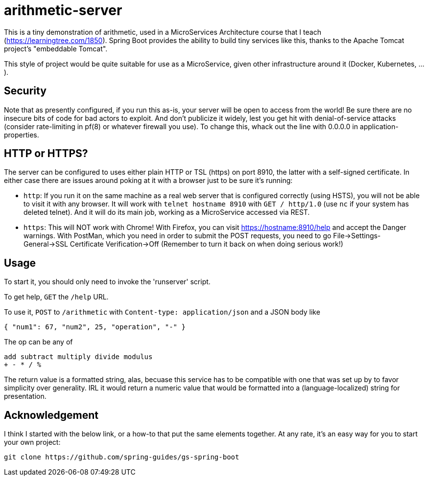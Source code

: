 = arithmetic-server

This is a tiny demonstration of arithmetic, used in a MicroServices Architecture
course that I teach (https://learningtree.com/1850).
Spring Boot provides the ability to build tiny services like this, thanks to
the Apache Tomcat project's "embeddable Tomcat".

This style of project would be quite suitable for use as a MicroService, given
other infrastructure around it (Docker, Kubernetes, ...).

== Security

Note that as presently configured, if you run this as-is, your server will be open to access from the world!
Be sure there are no insecure bits of code for bad actors to exploit.
And don't publicize it widely, lest you get hit with denial-of-service attacks
(consider rate-limiting in pf(8) or whatever firewall you use).
To change this, whack out the line with 0.0.0.0 in application-properties.

== HTTP or HTTPS?

The server can be configured to uses either plain HTTP or TSL (https) on port 8910, the latter with a self-signed certificate.
In either case there are issues around poking at it with a browser just to be sure it's running:

* `http`:
If you run it on the same machine as a real web server that is configured correctly (using HSTS),
you will not be able to visit it with any browser.
It will work with `telnet hostname 8910` with `GET / http/1.0` (use `nc` if your system has deleted telnet).
And it will do its main job, working as a MicroService accessed via REST.

* `https`:
This will NOT work with Chrome!
With Firefox, you can visit https://hostname:8910/help and accept the Danger warnings.
With PostMan, which you need in order to submit the POST requests,
you need to go File->Settings-General->SSL Certificate Verification->Off
(Remember to turn it back on when doing serious work!)

== Usage

To start it, you should only need to invoke the 'runserver' script.

To get help, `GET` the `/help` URL.

To use it, `POST` to `/arithmetic` with `Content-type: application/json` and a JSON body like

	{ "num1": 67, "num2", 25, "operation", "-" }

The op can be any of

	add subtract multiply divide modulus
	+ - * / %

The return value is a formatted string, alas, becuase this service has to be compatible with
one that was set up by to favor simplicity over generality. IRL it would return a numeric value
that would be formatted into a (language-localized) string for presentation.

== Acknowledgement

I think I started with the below link, or a how-to that put the same elements together.
At any rate, it's an easy way for you to start your own project:

	git clone https://github.com/spring-guides/gs-spring-boot

